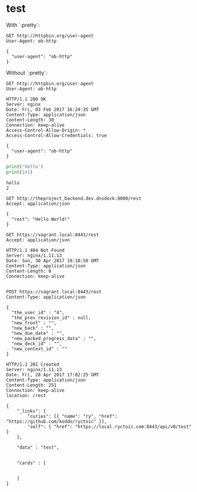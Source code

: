 
* test
  :PROPERTIES:
  :header-args:python:   :results output   :python /Users/alex/.python_virtualenvs/default/bin/python
  :END:

  With `:pretty`:
  
  #+BEGIN_SRC http   :exports both   :pretty
    GET http://httpbin.org/user-agent
    User-Agent: ob-http
  #+END_SRC

  #+RESULTS:
  : {
  :   "user-agent": "ob-http"
  : }

  
  Without `:pretty`:
  
  #+BEGIN_SRC http   :exports both
    GET http://httpbin.org/user-agent
    User-Agent: ob-http
  #+END_SRC

  #+RESULTS:
  : HTTP/1.1 200 OK
  : Server: nginx
  : Date: Fri, 03 Feb 2017 16:24:35 GMT
  : Content-Type: application/json
  : Content-Length: 30
  : Connection: keep-alive
  : Access-Control-Allow-Origin: *
  : Access-Control-Allow-Credentials: true
  : 
  : {
  :   "user-agent": "ob-http"
  : }

  
  #+BEGIN_SRC python   :exports both
    print('hello')
    print(1+1)
  #+END_SRC

  #+RESULTS:
  : hello
  : 2

  
  
  #+BEGIN_SRC http   :pretty   :exports both
    GET http://theproject_backend.dev.dnsdock:8080/rest
    Accept: application/json
  #+END_SRC

  #+RESULTS:
  : {
  :   "rest": "Hello World!"
  : }

  #+BEGIN_SRC http   :exports both    :curl --insecure
    GET https://vagrant.local:8443/rest
    Accept: application/json
  #+END_SRC

  #+RESULTS:
  : HTTP/1.1 404 Not Found
  : Server: nginx/1.11.13
  : Date: Sun, 30 Apr 2017 19:10:50 GMT
  : Content-Type: application/json
  : Content-Length: 0
  : Connection: keep-alive
  : 


  #+BEGIN_SRC http   :exports both    :curl --insecure
    POST https://vagrant.local:8443/rest
    Content-Type: application/json

    {
      "the_user_id" : "4",
      "the_prev_revision_id" : null,
      "new_front" : "",
      "new_back" : "",
      "new_due_date" : "",
      "new_packed_progress_data" : "",
      "new_deck_id" : "",
      "new_context_id" : ""
    }
  #+END_SRC

  #+RESULTS:
  : HTTP/1.1 201 Created
  : Server: nginx/1.11.13
  : Date: Fri, 28 Apr 2017 17:02:25 GMT
  : Content-Type: application/json
  : Content-Length: 251
  : Connection: keep-alive
  : location: /rest
  : 
  : {
  :     "_links": {
  :         "curies": [{ "name": "ry", "href": "https://github.com/koddo/ryctoic" }],
  :         "self": { "href": "https://local.ryctoic.com:8443/api/v0/test" }
  :     },
  : 
  :     "data" : "test",
  : 
  :     
  :     "cards" : [
  :         
  :         
  :     ]
  : }
  : 






